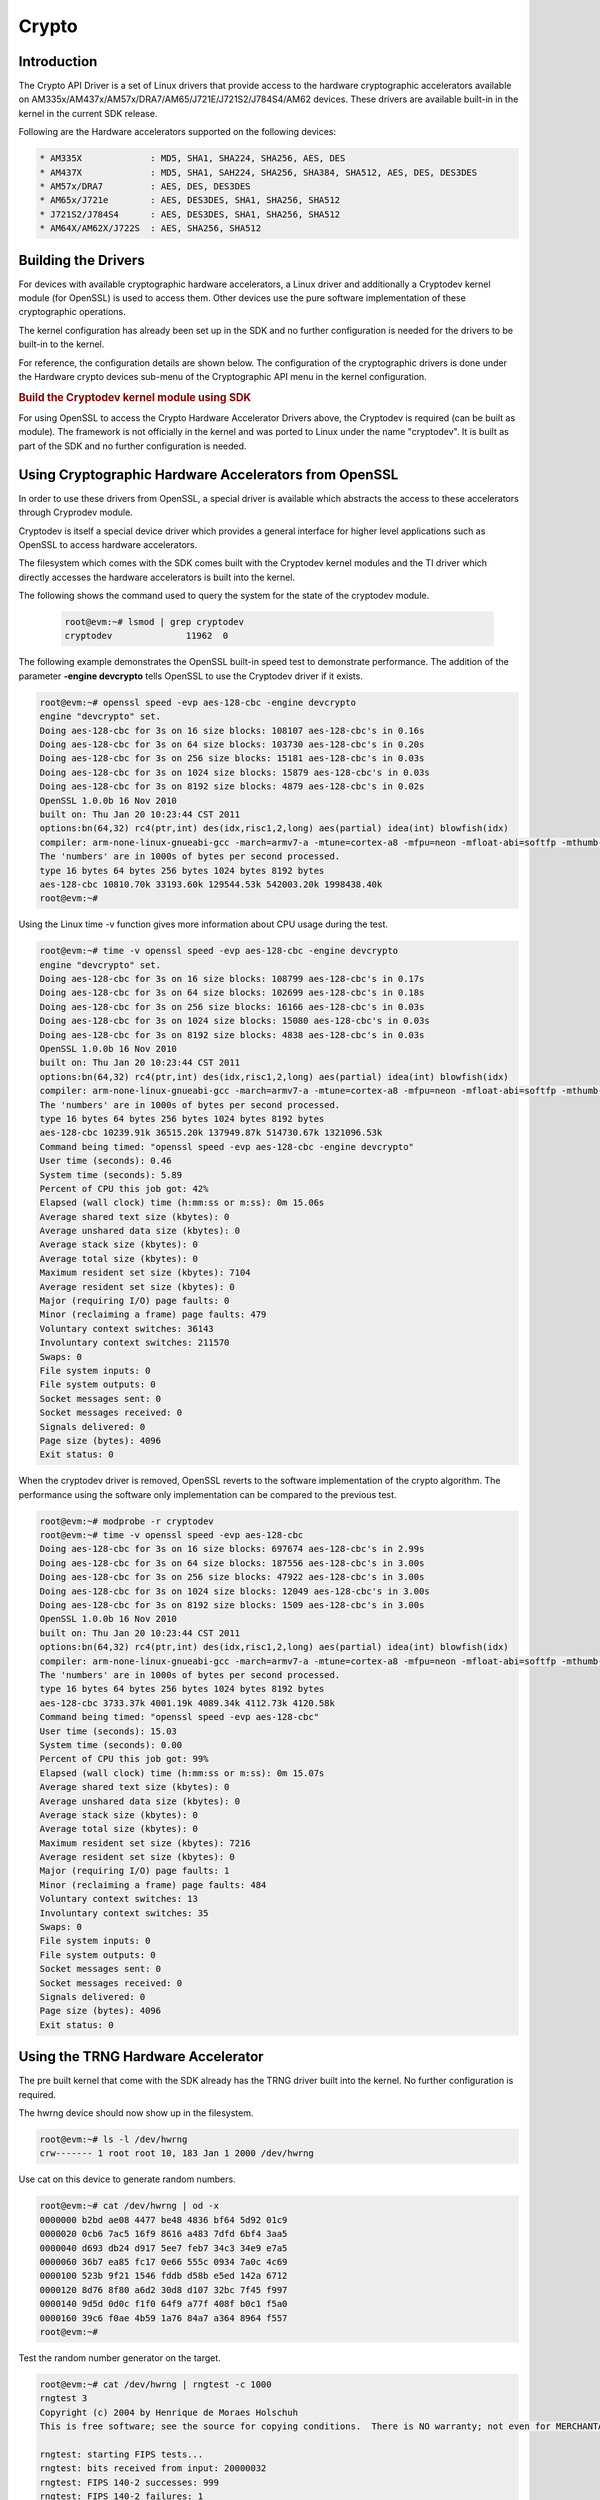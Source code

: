 ######
Crypto
######

************
Introduction
************

The Crypto API Driver is a set of Linux drivers that provide access to
the hardware cryptographic accelerators available on
AM335x/AM437x/AM57x/DRA7/AM65/J721E/J721S2/J784S4/AM62 devices. These drivers are
available built-in in the kernel in the current SDK release.

Following are the Hardware accelerators supported on the following
devices:

.. code-block:: text

   * AM335X             : MD5, SHA1, SHA224, SHA256, AES, DES
   * AM437X             : MD5, SHA1, SAH224, SHA256, SHA384, SHA512, AES, DES, DES3DES
   * AM57x/DRA7         : AES, DES, DES3DES
   * AM65x/J721e        : AES, DES3DES, SHA1, SHA256, SHA512
   * J721S2/J784S4      : AES, DES3DES, SHA1, SHA256, SHA512
   * AM64X/AM62X/J722S  : AES, SHA256, SHA512

********************
Building the Drivers
********************

For devices with available cryptographic hardware accelerators, a Linux
driver and additionally a Cryptodev kernel module (for OpenSSL) is used
to access them.  Other devices use the pure software implementation of these
cryptographic operations.

.. ifconfig:: CONFIG_crypto in ('sa2ul')

   |__PART_FAMILY_DEVICE_NAMES__| SoCs support a hardware accelerator called
   Security Accelerator 2/3 Ultra Light (SA2UL/SA3UL) for crypto operations.

The kernel configuration has already been set up in the SDK and no further
configuration is needed for the drivers to be built-in to the kernel.

For reference, the configuration details are shown below. The
configuration of the cryptographic drivers is done under the
Hardware crypto devices sub-menu of the Cryptographic API menu in the
kernel configuration.

.. ifconfig:: CONFIG_crypto in ('sa2ul')

   .. code-block:: text

      Symbol: CRYPTO_DEV_SA2UL [=m]
         | Type  : tristate
         | Prompt: Support for TI security accelerator
         |   Location:
         |     -> Cryptographic API (CRYPTO [=y])
         | (1)   -> Hardware crypto devices (CRYPTO_HW [=y])

   To check if sa2ul module is properly installed,
   run the below command from the Linux command prompt:

   .. code-block:: console

      lsmod | grep sa2ul

   Output should show something similar to below:

   .. code-block:: text

      sa2ul 262144 0

.. ifconfig:: CONFIG_crypto in ('omap')

   .. code-block:: text

      --- Cryptographic API
         [*] Hardware crypto devices --->
               --- Hardware crypto devices
                  <*> Support for OMAP MD5/SHA1/SHA2 hw accelerator
                  <*> Support for OMAP AES hw engine
                  <*> Support for OMAP DES3DES hw engine

   Messages printed during bootup will indicate that initialization of the
   crypto modules has taken place.

   .. code-block:: console

      [    2.120565] omap-sham 53100000.sham: hw accel on OMAP rev 4.3
      [    2.160584] mmc1: BKOPS_EN bit is not set
      [    2.173466] omap-aes 53500000.aes: OMAP AES hw accel rev: 3.2
      [    2.180241] edma-dma-engine edma-dma-engine.0: allocated channel for 0:5
      [    2.187808] edma-dma-engine edma-dma-engine.0: allocated channel for 0:6

   For reference, the RNG configuration details are shown below.

   In the configuration menu, scroll down to Device Drivers and hit enter.
   Now scroll to Character devices and hit enter.

   .. code-block:: text

      Device Drivers --->
         Character devices --->
            < > Hardware Random Number Generator Core support
               < > OMAP Random Number Generator support

   Messages printed during bootup will indicate that initialization of the
   RNG module has taken place.

   .. code-block:: console

      [    1.660514] omap_rng 48310000.rng: OMAP Random Number Generator ver. 20

.. rubric:: Build the Cryptodev kernel module using SDK
   :name: build-the-cryptodev-kernel-module-using-sdk

For using OpenSSL to access the Crypto Hardware Accelerator Drivers
above, the Cryptodev is required (can be built as module). The framework
is not officially in the kernel and was ported to Linux under the name
"cryptodev". It is built as part of the SDK and no further configuration is needed.

******************************************************
Using Cryptographic Hardware Accelerators from OpenSSL
******************************************************

In order to use these drivers from OpenSSL, a
special driver is available which abstracts the access to these
accelerators through Cryprodev module.

Cryptodev is itself a special device driver which provides a general
interface for higher level applications such as OpenSSL to access
hardware accelerators.

The filesystem which comes with the SDK comes built with the Cryptodev
kernel modules and the TI driver which directly accesses the hardware
accelerators is built into the kernel.

The following shows the command used to query the system for the state of
the cryptodev module.

   .. code-block:: console

      root@evm:~# lsmod | grep cryptodev
      cryptodev              11962  0

The following example demonstrates the OpenSSL built-in speed
test to demonstrate performance. The addition of the parameter **-engine
devcrypto** tells OpenSSL to use the Cryptodev driver if it exists.

.. code-block:: console

   root@evm:~# openssl speed -evp aes-128-cbc -engine devcrypto
   engine "devcrypto" set.
   Doing aes-128-cbc for 3s on 16 size blocks: 108107 aes-128-cbc's in 0.16s
   Doing aes-128-cbc for 3s on 64 size blocks: 103730 aes-128-cbc's in 0.20s
   Doing aes-128-cbc for 3s on 256 size blocks: 15181 aes-128-cbc's in 0.03s
   Doing aes-128-cbc for 3s on 1024 size blocks: 15879 aes-128-cbc's in 0.03s
   Doing aes-128-cbc for 3s on 8192 size blocks: 4879 aes-128-cbc's in 0.02s
   OpenSSL 1.0.0b 16 Nov 2010
   built on: Thu Jan 20 10:23:44 CST 2011
   options:bn(64,32) rc4(ptr,int) des(idx,risc1,2,long) aes(partial) idea(int) blowfish(idx)
   compiler: arm-none-linux-gnueabi-gcc -march=armv7-a -mtune=cortex-a8 -mfpu=neon -mfloat-abi=softfp -mthumb-interwork -mno-thumb -fPS
   The 'numbers' are in 1000s of bytes per second processed.
   type 16 bytes 64 bytes 256 bytes 1024 bytes 8192 bytes
   aes-128-cbc 10810.70k 33193.60k 129544.53k 542003.20k 1998438.40k
   root@evm:~#

Using the Linux time -v function gives more information about CPU usage
during the test.

.. code-block:: console

   root@evm:~# time -v openssl speed -evp aes-128-cbc -engine devcrypto
   engine "devcrypto" set.
   Doing aes-128-cbc for 3s on 16 size blocks: 108799 aes-128-cbc's in 0.17s
   Doing aes-128-cbc for 3s on 64 size blocks: 102699 aes-128-cbc's in 0.18s
   Doing aes-128-cbc for 3s on 256 size blocks: 16166 aes-128-cbc's in 0.03s
   Doing aes-128-cbc for 3s on 1024 size blocks: 15080 aes-128-cbc's in 0.03s
   Doing aes-128-cbc for 3s on 8192 size blocks: 4838 aes-128-cbc's in 0.03s
   OpenSSL 1.0.0b 16 Nov 2010
   built on: Thu Jan 20 10:23:44 CST 2011
   options:bn(64,32) rc4(ptr,int) des(idx,risc1,2,long) aes(partial) idea(int) blowfish(idx)
   compiler: arm-none-linux-gnueabi-gcc -march=armv7-a -mtune=cortex-a8 -mfpu=neon -mfloat-abi=softfp -mthumb-interwork -mno-thumb -fPS
   The 'numbers' are in 1000s of bytes per second processed.
   type 16 bytes 64 bytes 256 bytes 1024 bytes 8192 bytes
   aes-128-cbc 10239.91k 36515.20k 137949.87k 514730.67k 1321096.53k
   Command being timed: "openssl speed -evp aes-128-cbc -engine devcrypto"
   User time (seconds): 0.46
   System time (seconds): 5.89
   Percent of CPU this job got: 42%
   Elapsed (wall clock) time (h:mm:ss or m:ss): 0m 15.06s
   Average shared text size (kbytes): 0
   Average unshared data size (kbytes): 0
   Average stack size (kbytes): 0
   Average total size (kbytes): 0
   Maximum resident set size (kbytes): 7104
   Average resident set size (kbytes): 0
   Major (requiring I/O) page faults: 0
   Minor (reclaiming a frame) page faults: 479
   Voluntary context switches: 36143
   Involuntary context switches: 211570
   Swaps: 0
   File system inputs: 0
   File system outputs: 0
   Socket messages sent: 0
   Socket messages received: 0
   Signals delivered: 0
   Page size (bytes): 4096
   Exit status: 0

When the cryptodev driver is removed, OpenSSL reverts to the software
implementation of the crypto algorithm. The performance using the
software only implementation can be compared to the previous test.

.. code-block:: console

   root@evm:~# modprobe -r cryptodev
   root@evm:~# time -v openssl speed -evp aes-128-cbc
   Doing aes-128-cbc for 3s on 16 size blocks: 697674 aes-128-cbc's in 2.99s
   Doing aes-128-cbc for 3s on 64 size blocks: 187556 aes-128-cbc's in 3.00s
   Doing aes-128-cbc for 3s on 256 size blocks: 47922 aes-128-cbc's in 3.00s
   Doing aes-128-cbc for 3s on 1024 size blocks: 12049 aes-128-cbc's in 3.00s
   Doing aes-128-cbc for 3s on 8192 size blocks: 1509 aes-128-cbc's in 3.00s
   OpenSSL 1.0.0b 16 Nov 2010
   built on: Thu Jan 20 10:23:44 CST 2011
   options:bn(64,32) rc4(ptr,int) des(idx,risc1,2,long) aes(partial) idea(int) blowfish(idx)
   compiler: arm-none-linux-gnueabi-gcc -march=armv7-a -mtune=cortex-a8 -mfpu=neon -mfloat-abi=softfp -mthumb-interwork -mno-thumb -fPS
   The 'numbers' are in 1000s of bytes per second processed.
   type 16 bytes 64 bytes 256 bytes 1024 bytes 8192 bytes
   aes-128-cbc 3733.37k 4001.19k 4089.34k 4112.73k 4120.58k
   Command being timed: "openssl speed -evp aes-128-cbc"
   User time (seconds): 15.03
   System time (seconds): 0.00
   Percent of CPU this job got: 99%
   Elapsed (wall clock) time (h:mm:ss or m:ss): 0m 15.07s
   Average shared text size (kbytes): 0
   Average unshared data size (kbytes): 0
   Average stack size (kbytes): 0
   Average total size (kbytes): 0
   Maximum resident set size (kbytes): 7216
   Average resident set size (kbytes): 0
   Major (requiring I/O) page faults: 1
   Minor (reclaiming a frame) page faults: 484
   Voluntary context switches: 13
   Involuntary context switches: 35
   Swaps: 0
   File system inputs: 0
   File system outputs: 0
   Socket messages sent: 0
   Socket messages received: 0
   Signals delivered: 0
   Page size (bytes): 4096
   Exit status: 0

***********************************
Using the TRNG Hardware Accelerator
***********************************

The pre built kernel that come with the SDK already has the TRNG driver
built into the kernel. No further configuration is required.

.. ifconfig:: CONFIG_crypto in ('sa2ul')

   Check that the optee-rng driver is loaded:

   .. code-block:: console

      root@evm:~# cat /sys/class/misc/hw_random/rng_current
      optee-rng

The hwrng device should now show up in the filesystem.

.. code-block:: console

   root@evm:~# ls -l /dev/hwrng
   crw------- 1 root root 10, 183 Jan 1 2000 /dev/hwrng

Use cat on this device to generate random numbers.

.. code-block:: console

   root@evm:~# cat /dev/hwrng | od -x
   0000000 b2bd ae08 4477 be48 4836 bf64 5d92 01c9
   0000020 0cb6 7ac5 16f9 8616 a483 7dfd 6bf4 3aa5
   0000040 d693 db24 d917 5ee7 feb7 34c3 34e9 e7a5
   0000060 36b7 ea85 fc17 0e66 555c 0934 7a0c 4c69
   0000100 523b 9f21 1546 fddb d58b e5ed 142a 6712
   0000120 8d76 8f80 a6d2 30d8 d107 32bc 7f45 f997
   0000140 9d5d 0d0c f1f0 64f9 a77f 408f b0c1 f5a0
   0000160 39c6 f0ae 4b59 1a76 84a7 a364 8964 f557
   root@evm:~#

Test the random number generator on the target.

.. code-block:: console

   root@evm:~# cat /dev/hwrng | rngtest -c 1000
   rngtest 3
   Copyright (c) 2004 by Henrique de Moraes Holschuh
   This is free software; see the source for copying conditions.  There is NO warranty; not even for MERCHANTABILITY or FITNESS FOR A PARTICULAR PURPOSE.

   rngtest: starting FIPS tests...
   rngtest: bits received from input: 20000032
   rngtest: FIPS 140-2 successes: 999
   rngtest: FIPS 140-2 failures: 1
   rngtest: FIPS 140-2(2001-10-10) Monobit: 0
   rngtest: FIPS 140-2(2001-10-10) Poker: 0
   rngtest: FIPS 140-2(2001-10-10) Runs: 1
   rngtest: FIPS 140-2(2001-10-10) Long run: 0
   rngtest: FIPS 140-2(2001-10-10) Continuous run: 0
   rngtest: input channel speed: (min=788.218; avg=4070.983; max=2790178.571)Kibits/s
   rngtest: FIPS tests speed: (min=846.755; avg=15388.376; max=21920.595)Kibits/s
   rngtest: Program run time: 6072670 microseconds

Note that the results may be slightly different on your system, since,
after all, we're dealing with a random number generator. Any appreciable
number of errors typically indicates a bad random number generator.

If you're satisfied the random number generator is working correctly,
you can use **rngd** (the random number generator daemon) to feed the
/dev/random entropy pool.

****************************
Hardware Accelerator testing
****************************

===============================
Testing using the tcrypt module
===============================

.. code-block:: console

   # modprobe tcrypt mode=500 sec=1
   [ 3006.234145] tcrypt:
   [ 3006.234145] testing speed of async ecb(aes) (ecb-aes-sa2ul) encryption
   [ 3006.242891] tcrypt: test 0 (128 bit key, 16 byte blocks): 87335 operations in 1 seconds (1397360 bytes)
   [ 3007.251651] tcrypt: test 1 (128 bit key, 64 byte blocks): 87669 operations in 1 seconds (5610816 bytes)
   [ 3008.259651] tcrypt: test 2 (128 bit key, 256 byte blocks): 87481 operations in 1 seconds (22395136 bytes)
   [ 3009.267828] tcrypt: test 3 (128 bit key, 1024 byte blocks): 58076 operations in 1 seconds (59469824 bytes)
   [ 3010.275914] tcrypt: test 4 (128 bit key, 8192 byte blocks): 22556 operations in 1 seconds (184778752 bytes)
   [ 3011.284006] tcrypt: test 5 (192 bit key, 16 byte blocks): 80305 operations in 1 seconds (1284880 bytes)
   [ 3012.291648] tcrypt: test 6 (192 bit key, 64 byte blocks): 84537 operations in 1 seconds (5410368 bytes)
   [ 3013.299648] tcrypt: test 7 (192 bit key, 256 byte blocks): 90540 operations in 1 seconds (23178240 bytes)
   [ 3014.307834] tcrypt: test 8 (192 bit key, 1024 byte blocks): 56054 operations in 1 seconds (57399296 bytes)
   [ 3015.315915] tcrypt: test 9 (192 bit key, 8192 byte blocks): 20701 operations in 1 seconds (169582592 bytes)
   [ 3016.324006] tcrypt: test 10 (256 bit key, 16 byte blocks): 81816 operations in 1 seconds (1309056 bytes)
   [ 3017.331736] tcrypt: test 11 (256 bit key, 64 byte blocks): 82418 operations in 1 seconds (5274752 bytes)
   [ 3018.339739] tcrypt: test 12 (256 bit key, 256 byte blocks): 87217 operations in 1 seconds (22327552 bytes)
   [ 3019.347917] tcrypt: test 13 (256 bit key, 1024 byte blocks): 56534 operations in 1 seconds (57890816 bytes)
   [ 3020.356012] tcrypt: test 14 (256 bit key, 8192 byte blocks): 20428 operations in 1 seconds (167346176 bytes)
   [ 3021.364131] tcrypt:
   [ 3021.364131] testing speed of async ecb(aes) (ecb-aes-sa2ul) decryption
   [ 3021.373505] tcrypt: test 0 (128 bit key, 16 byte blocks): 81655 operations in 1 seconds (1306480 bytes)
   [ 3022.379660] tcrypt: test 1 (128 bit key, 64 byte blocks): 87373 operations in 1 seconds (5591872 bytes)
   [ 3023.387659] tcrypt: test 2 (128 bit key, 256 byte blocks): 81323 operations in 1 seconds (20818688 bytes)
   [ 3024.395825] tcrypt: test 3 (128 bit key, 1024 byte blocks): 58990 operations in 1 seconds (60405760 bytes)
   [ 3025.403928] tcrypt: test 4 (128 bit key, 8192 byte blocks): 22613 operations in 1 seconds (185245696 bytes)
   [ 3026.411996] tcrypt: test 5 (192 bit key, 16 byte blocks): 79558 operations in 1 seconds (1272928 bytes)
   [ 3027.419648] tcrypt: test 6 (192 bit key, 64 byte blocks): 86877 operations in 1 seconds (5560128 bytes)
   [ 3028.427648] tcrypt: test 7 (192 bit key, 256 byte blocks): 80615 operations in 1 seconds (20637440 bytes)
   [ 3029.435831] tcrypt: test 8 (192 bit key, 1024 byte blocks): 62007 operations in 1 seconds (63495168 bytes)
   [ 3030.443907] tcrypt: test 9 (192 bit key, 8192 byte blocks): 21569 operations in 1 seconds (176693248 bytes)
   [ 3031.452015] tcrypt: test 10 (256 bit key, 16 byte blocks): 86171 operations in 1 seconds (1378736 bytes)
   [ 3032.459743] tcrypt: test 11 (256 bit key, 64 byte blocks): 79752 operations in 1 seconds (5104128 bytes)
   [ 3033.467770] tcrypt: test 12 (256 bit key, 256 byte blocks): 84351 operations in 1 seconds (21593856 bytes)
   [ 3034.475919] tcrypt: test 13 (256 bit key, 1024 byte blocks): 57082 operations in 1 seconds (58451968 bytes)
   [ 3035.483995] tcrypt: test 14 (256 bit key, 8192 byte blocks): 20489 operations in 1 seconds (167845888 bytes)
   [ 3036.492101] tcrypt:
   ...

=============
IPSec Testing
=============

.. rubric:: Server side

.. code-block:: console

   # iperf3 --server

   Accepted connection from 192.168.1.1, port 41266
   [  5] local 192.168.1.1 port 5201 connected to 192.168.1.2 port 58177
   [ ID] Interval       Transfer     Bandwidth       Jitter    Lost/Total Datagrams
   [  5]   0.00-1.00   sec  45.6 MBytes   382 Mbits/sec  0.021 ms  0/33017 (0%)
   [  5]   1.00-2.00   sec  47.7 MBytes   400 Mbits/sec  0.014 ms  0/34534 (0%)
   [  5]   2.00-3.00   sec  47.7 MBytes   400 Mbits/sec  0.013 ms  0/34527 (0%)
   [  5]   3.00-4.00   sec  47.7 MBytes   400 Mbits/sec  0.037 ms  0/34507 (0%)
   [  5]   4.00-5.00   sec  47.7 MBytes   400 Mbits/sec  0.021 ms  0/34540 (0%)
   [  5]   5.00-6.00   sec  47.7 MBytes   400 Mbits/sec  0.020 ms  0/34537 (0%)
   [  5]   6.00-7.00   sec  47.7 MBytes   400 Mbits/sec  0.013 ms  0/34511 (0%)
   [  5]   7.00-8.00   sec  47.7 MBytes   400 Mbits/sec  0.017 ms  0/34543 (0%)
   [  5]   8.00-9.00   sec  47.7 MBytes   400 Mbits/sec  0.012 ms  0/34518 (0%)
   [  5]   9.00-10.00  sec  47.7 MBytes   400 Mbits/sec  0.022 ms  0/34532 (0%)
   [  5]  10.00-10.04  sec  2.10 MBytes   403 Mbits/sec  0.014 ms  0/1518 (0%)

.. rubric:: Client side

.. code-block:: console

   # iperf3 -c 192.168.1.1 -u -b 400.0M -t 10
   Connecting to host 192.168.1.1, port 5201
   [  5] local 192.168.1.2 port 58177 connected to 192.168.1.1 port 5201
   [ ID] Interval           Transfer     Bitrate         Total Datagrams
   [  5]   0.00-1.00   sec  47.7 MBytes   400 Mbits/sec  34510
   [  5]   1.00-2.00   sec  47.7 MBytes   400 Mbits/sec  34531
   [  5]   2.00-3.00   sec     ytes   400 Mbits/sec  34530
   [  5]   3.00-4.00   sec  47.7 MBytes   400 Mbits/sec  34531
   [  5]   4.00-5.00   sec  47.7 MBytes   400 Mbits/sec  34530
   [  5]   5.00-6.00   sec  47.7 MBytes   400 Mbits/sec  34530
   [  5]   6.00-7.00   sec  47.7 MBytes   400 Mbits/sec  34531
   [  5]   7.00-8.00   sec  47.7 MBytes   400 Mbits/sec  34530
   [  5]   8.00-9.00   sec  47.7 MBytes   400 Mbits/sec  34530
   [  5]   9.00-10.00  sec  47.7 MBytes   400 Mbits/sec  34531
